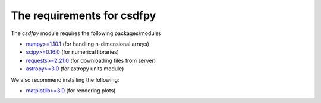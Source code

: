 
=============================
The requirements for csdfpy
=============================

.. * `python>=3.5 <https://www.python.org>`_

The `csdfpy` module requires the following packages/modules

* `numpy>=1.10.1 <https://www.numpy.org>`_ (for handling n-dimensional arrays)
* `scipy>=0.16.0 <https://scipy.org>`_ (for numerical libraries)
* `requests>=2.21.0 <http://docs.python-requests.org/en/master/>`_ (for downloading files from server)
* `astropy>=3.0 <http://www.astropy.org>`_ (for astropy units module)

We also recommend installing the following:

* `matplotlib>=3.0 <https://matplotlib.org>`_ (for rendering plots)
